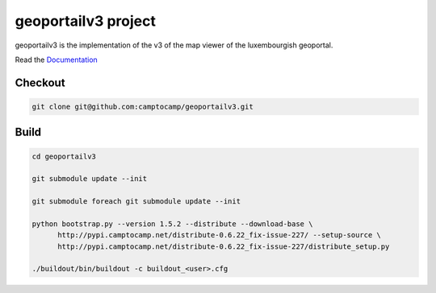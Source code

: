 geoportailv3 project
===================

geoportailv3 is the implementation of the v3 of the map viewer of the luxembourgish geoportal.


Read the `Documentation <http://docs.camptocamp.net/c2cgeoportal/>`_

Checkout
--------

.. code:: bash

   git clone git@github.com:camptocamp/geoportailv3.git

Build
-----

.. code:: bash

  cd geoportailv3

  git submodule update --init

  git submodule foreach git submodule update --init

  python bootstrap.py --version 1.5.2 --distribute --download-base \
        http://pypi.camptocamp.net/distribute-0.6.22_fix-issue-227/ --setup-source \
        http://pypi.camptocamp.net/distribute-0.6.22_fix-issue-227/distribute_setup.py

  ./buildout/bin/buildout -c buildout_<user>.cfg

.. Feel free to add project-specific things.
